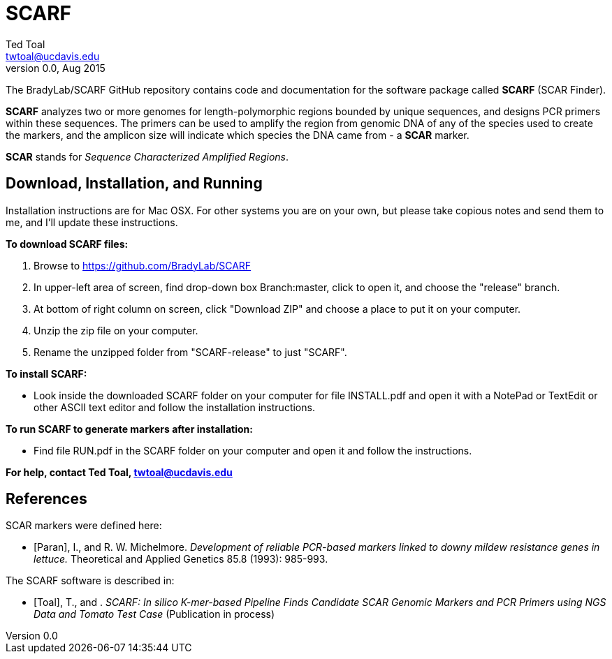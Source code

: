 SCARF
=====
Ted Toal <twtoal@ucdavis.edu>
Version v0.0, Aug 2015

The BradyLab/SCARF GitHub repository contains code and documentation for the
software package called *SCARF* (SCAR Finder).

*SCARF* analyzes two or more genomes
for length-polymorphic regions bounded by unique sequences, and designs PCR
primers within these sequences. The primers can be used to amplify the region
from genomic DNA of any of the species used to create the markers, and the
amplicon size will indicate which species the DNA came from - a *SCAR* marker.

*SCAR* stands for _Sequence Characterized Amplified Regions_.

Download, Installation, and Running
-----------------------------------

Installation instructions are for Mac OSX. For other systems you are on your own,
but please take copious notes and send them to me, and I'll update these instructions.

.*To download SCARF files:*
. Browse to https://github.com/BradyLab/SCARF
. In upper-left area of screen, find drop-down box Branch:master, click to open it,
and choose the "release" branch.
. At bottom of right column on screen, click "Download ZIP" and choose a place to
put it on your computer.
. Unzip the zip file on your computer.
. Rename the unzipped folder from "SCARF-release" to just "SCARF".

.*To install SCARF:*
* Look inside the downloaded SCARF folder on your computer for file INSTALL.pdf
and open it with a NotePad or TextEdit or other ASCII text editor and follow the
installation instructions.

.*To run SCARF to generate markers after installation:*
* Find file RUN.pdf in the SCARF folder on your computer and open it and
follow the instructions.

*For help, contact Ted Toal, twtoal@ucdavis.edu*

References
----------

.SCAR markers were defined here:

[bibliography]
- [[[Paran]]], I., and R. W. Michelmore. 'Development of reliable PCR-based markers
linked to downy mildew resistance genes in lettuce.' Theoretical and Applied
Genetics 85.8 (1993): 985-993.

.The SCARF software is described in:

[bibliography]
- [[[Toal]]], T., and . 'SCARF: In silico K-mer-based Pipeline Finds Candidate
SCAR Genomic Markers and PCR Primers using NGS Data and Tomato Test Case'
(Publication in process)
